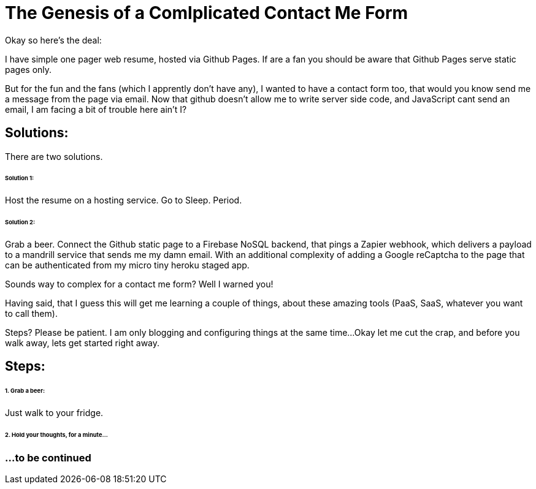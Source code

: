 = The Genesis of a Comlplicated Contact Me Form
:published_at: 2015-06-30
:hp-tags: Technical, NodeJS, reCaptcha, Firebase, Zapier

Okay so here's the deal:

I have simple one pager web resume, hosted via Github Pages. If are a fan you should be aware that Github Pages serve static pages only.

But for the fun and the fans (which I apprently don't have any), I wanted to have a contact form too, that would you know send me a message from the page via email. Now that github doesn't allow me to write server side code, and JavaScript cant send an email, I am facing a bit of trouble here ain't I?

== Solutions: 

There are two solutions.

====== Solution 1: 
Host the resume on a hosting service. Go to Sleep. Period.

====== Solution 2: 
Grab a beer. Connect the Github static page to a Firebase NoSQL backend, that pings a Zapier webhook, which delivers a payload to a mandrill service that sends me my damn email. With an additional complexity of adding a Google reCaptcha to the page that can be authenticated from my micro tiny heroku staged app.

Sounds way to complex for a contact me form? Well I warned you!

Having said, that I guess this will get me learning a couple of things, about these amazing tools (PaaS, SaaS, whatever you want to call them). 

Steps? Please be patient. I am only blogging and configuring things at the same time...Okay let me cut the crap, and before you walk away, lets get started right away.

== Steps:

====== 1. Grab a beer:
Just walk to your fridge.

====== 2. Hold your thoughts, for a minute...

=== ...to be continued
